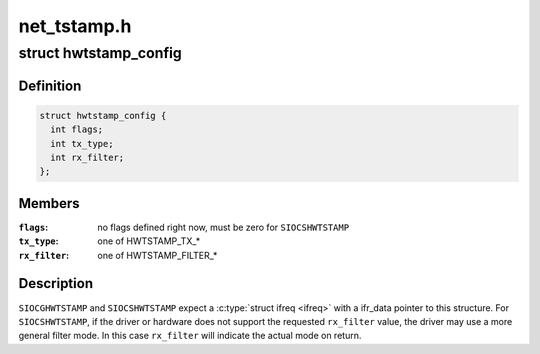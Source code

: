 .. -*- coding: utf-8; mode: rst -*-

============
net_tstamp.h
============


.. _`hwtstamp_config`:

struct hwtstamp_config
======================

.. c:type:: hwtstamp_config

    %SIOCGHWTSTAMP and %SIOCSHWTSTAMP parameter


.. _`hwtstamp_config.definition`:

Definition
----------

.. code-block:: c

  struct hwtstamp_config {
    int flags;
    int tx_type;
    int rx_filter;
  };


.. _`hwtstamp_config.members`:

Members
-------

:``flags``:
    no flags defined right now, must be zero for ``SIOCSHWTSTAMP``

:``tx_type``:
    one of HWTSTAMP_TX\_\*

:``rx_filter``:
    one of HWTSTAMP_FILTER\_\*




.. _`hwtstamp_config.description`:

Description
-----------

``SIOCGHWTSTAMP`` and ``SIOCSHWTSTAMP`` expect a :c:type:`struct ifreq <ifreq>` with a
ifr_data pointer to this structure.  For ``SIOCSHWTSTAMP``\ , if the
driver or hardware does not support the requested ``rx_filter`` value,
the driver may use a more general filter mode.  In this case
``rx_filter`` will indicate the actual mode on return.

